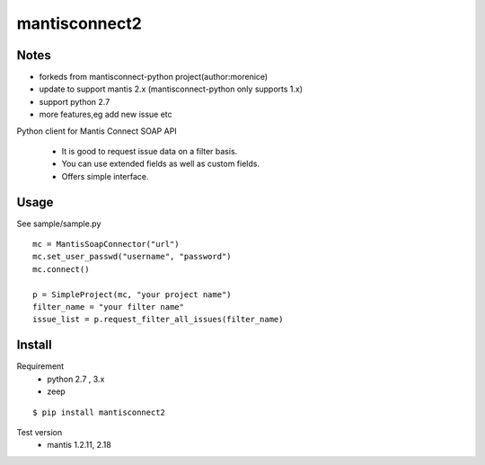 

mantisconnect2
=======================

Notes
-----------------------
- forkeds from mantisconnect-python project(author:morenice)
- update to support mantis 2.x (mantisconnect-python only supports 1.x)
- support python 2.7
- more features,eg add new issue etc

Python client for Mantis Connect SOAP API

 - It is good to request issue data on a filter basis.
 - You can use extended fields as well as custom fields.
 - Offers simple interface.

Usage
-----------------------
See sample/sample.py

::

    mc = MantisSoapConnector("url")
    mc.set_user_passwd("username", "password")
    mc.connect()

    p = SimpleProject(mc, "your project name")
    filter_name = "your filter name"
    issue_list = p.request_filter_all_issues(filter_name)


Install
-----------------------
Requirement
 - python 2.7 , 3.x
 - zeep

::

    $ pip install mantisconnect2
    


Test version
 - mantis 1.2.11, 2.18
